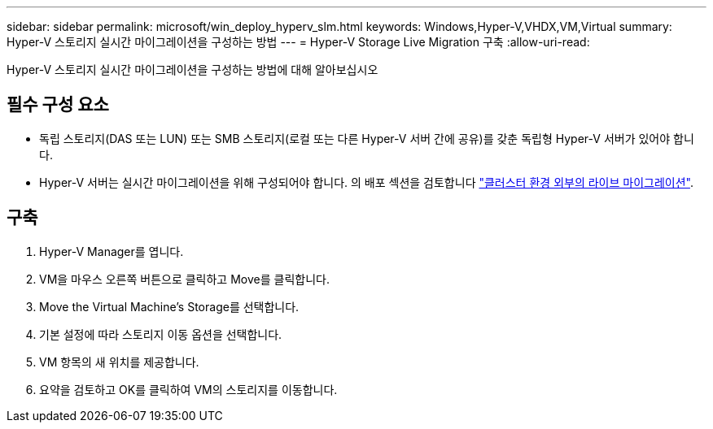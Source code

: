 ---
sidebar: sidebar 
permalink: microsoft/win_deploy_hyperv_slm.html 
keywords: Windows,Hyper-V,VHDX,VM,Virtual 
summary: Hyper-V 스토리지 실시간 마이그레이션을 구성하는 방법 
---
= Hyper-V Storage Live Migration 구축
:allow-uri-read: 


[role="lead"]
Hyper-V 스토리지 실시간 마이그레이션을 구성하는 방법에 대해 알아보십시오



== 필수 구성 요소

* 독립 스토리지(DAS 또는 LUN) 또는 SMB 스토리지(로컬 또는 다른 Hyper-V 서버 간에 공유)를 갖춘 독립형 Hyper-V 서버가 있어야 합니다.
* Hyper-V 서버는 실시간 마이그레이션을 위해 구성되어야 합니다. 의 배포 섹션을 검토합니다 link:win_deploy_hyperv_replica_oce.html["클러스터 환경 외부의 라이브 마이그레이션"].




== 구축

. Hyper-V Manager를 엽니다.
. VM을 마우스 오른쪽 버튼으로 클릭하고 Move를 클릭합니다.
. Move the Virtual Machine's Storage를 선택합니다.
. 기본 설정에 따라 스토리지 이동 옵션을 선택합니다.
. VM 항목의 새 위치를 제공합니다.
. 요약을 검토하고 OK를 클릭하여 VM의 스토리지를 이동합니다.


